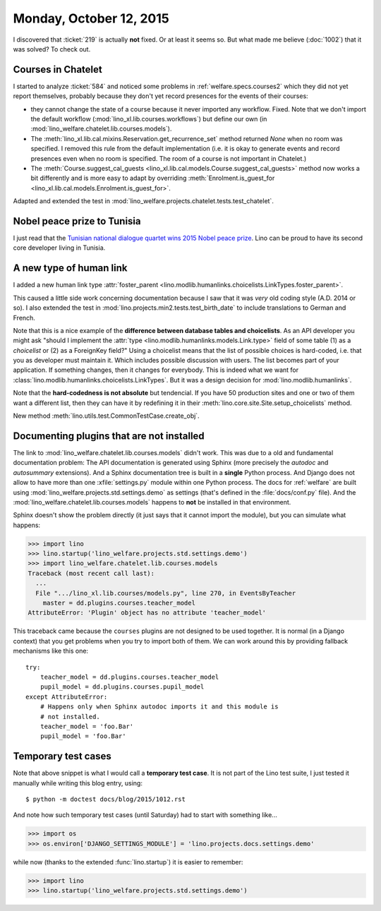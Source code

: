 ========================
Monday, October 12, 2015
========================

I discovered that :ticket:`219` is actually **not** fixed. Or at least
it seems so. But what made me believe (:doc:`1002`) that it was
solved?  To check out.

Courses in Chatelet
===================

I started to analyze :ticket:`584` and noticed some problems in
:ref:`welfare.specs.courses2` which they did not yet report
themselves, probably because they don't yet record presences for the
events of their courses:

- they cannot change the state of a course because it never imported
  any workflow. Fixed. Note that we don't import the default workflow
  (:mod:`lino_xl.lib.courses.workflows`) but define our own (in
  :mod:`lino_welfare.chatelet.lib.courses.models`).

- The :meth:`lino_xl.lib.cal.mixins.Reservation.get_recurrence_set` method
  returned `None` when no room was specified. I removed this rule from the
  default implementation (i.e. it is okay to generate events and
  record presences even when no room is specified. The room of a
  course is not important in Chatelet.)


- The :meth:`Course.suggest_cal_guests
  <lino_xl.lib.cal.models.Course.suggest_cal_guests>` method now works
  a bit differently and is more easy to adapt by overriding
  :meth:`Enrolment.is_guest_for
  <lino_xl.lib.cal.models.Enrolment.is_guest_for>`.


Adapted and extended the test in
:mod:`lino_welfare.projects.chatelet.tests.test_chatelet`.


Nobel peace prize to Tunisia
============================

I just read that the `Tunisian national dialogue quartet wins 2015
Nobel peace prize
<http://www.theguardian.com/world/2015/oct/09/tunisian-national-dialogue-quartet-wins-2015-nobel-peace-prize>`__.
Lino can be proud to have its second core developer living in Tunisia.


A new type of human link
========================

I added a new human link type :attr:`foster_parent
<lino.modlib.humanlinks.choicelists.LinkTypes.foster_parent>`.

This caused a little side work concerning documentation because I saw
that it was *very* old coding style (A.D. 2014 or so). I also extended
the test in :mod:`lino.projects.min2.tests.test_birth_date` to include
translations to German and French.

Note that this is a nice example of the **difference between database
tables and choicelists**. As an API developer you might ask "should I
implement the :attr:`type <lino.modlib.humanlinks.models.Link.type>`
field of some table (1) as a *choicelist* or (2) as a ForeignKey
field?"  Using a choicelist means that the list of possible choices is
hard-coded, i.e. that you as developer must maintain it. Which
includes possible discussion with users. The list becomes part of your
application. If something changes, then it changes for everybody.
This is indeed what we want for
:class:`lino.modlib.humanlinks.choicelists.LinkTypes`.  But it was a
design decision for :mod:`lino.modlib.humanlinks`.

Note that the **hard-codedness is not absolute** but tendencial.  If
you have 50 production sites and one or two of them want a different
list, then they can have it by redefining it in their
:meth:`lino.core.site.Site.setup_choicelists` method.

New method :meth:`lino.utils.test.CommonTestCase.create_obj`.

Documenting plugins that are not installed
===========================================

The link to
:mod:`lino_welfare.chatelet.lib.courses.models` didn't
work. This was due to a old and fundamental documentation problem: The
API documentation is generated using Sphinx (more precisely the
*autodoc* and *autosummary* extensions). And a Sphinx documentation
tree is built in a **single** Python process. And Django does not
allow to have more than one :xfile:`settings.py` module within one
Python process. The docs for :ref:`welfare` are built using
:mod:`lino_welfare.projects.std.settings.demo` as settings (that's
defined in the :file:`docs/conf.py` file).  And the
:mod:`lino_welfare.chatelet.lib.courses.models` happens to
**not** be installed in that environment.

Sphinx doesn't show the problem directly (it just says that it cannot
import the module), but you can simulate what happens:

>>> import lino
>>> lino.startup('lino_welfare.projects.std.settings.demo')
>>> import lino_welfare.chatelet.lib.courses.models
Traceback (most recent call last):
  ...
  File ".../lino_xl.lib.courses/models.py", line 270, in EventsByTeacher
    master = dd.plugins.courses.teacher_model
AttributeError: 'Plugin' object has no attribute 'teacher_model'

This traceback came because the ``courses`` plugins are not designed
to be used together. It is normal (in a Django context) that you get
problems when you try to import both of them. We can work around this
by providing fallback mechanisms like this one::

    try:
        teacher_model = dd.plugins.courses.teacher_model
        pupil_model = dd.plugins.courses.pupil_model
    except AttributeError:
        # Happens only when Sphinx autodoc imports it and this module is
        # not installed.
        teacher_model = 'foo.Bar'
        pupil_model = 'foo.Bar'


Temporary test cases
====================

Note that above snippet is what I would call a **temporary test
case**. It is not part of the Lino test suite, I just tested it
manually while writing this blog entry, using::

  $ python -m doctest docs/blog/2015/1012.rst

And note how such temporary test cases (until Saturday) had to start
with something like...

>>> import os
>>> os.environ['DJANGO_SETTINGS_MODULE'] = 'lino.projects.docs.settings.demo' 

while now (thanks to the extended :func:`lino.startup`) it is easier
to remember:

>>> import lino
>>> lino.startup('lino_welfare.projects.std.settings.demo')

